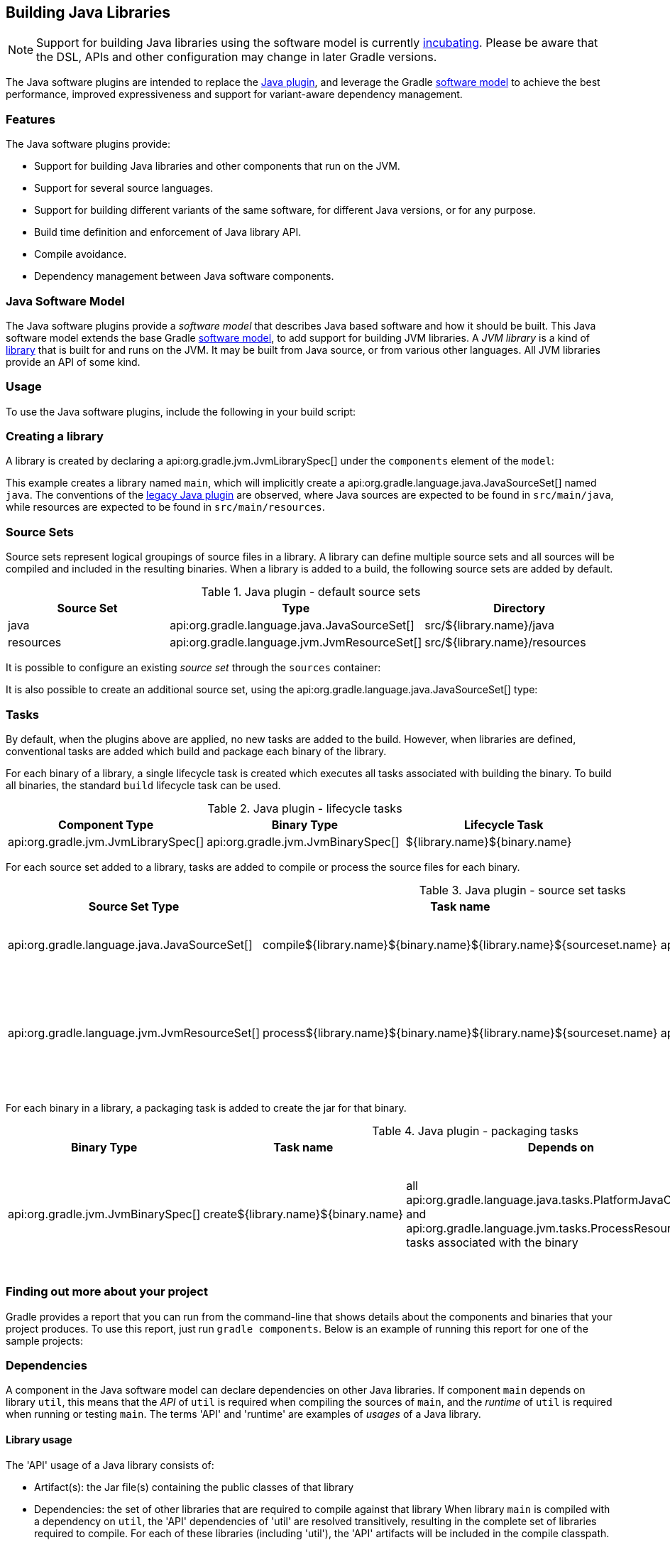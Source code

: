 // Copyright 2017 the original author or authors.
//
// Licensed under the Apache License, Version 2.0 (the "License");
// you may not use this file except in compliance with the License.
// You may obtain a copy of the License at
//
//      http://www.apache.org/licenses/LICENSE-2.0
//
// Unless required by applicable law or agreed to in writing, software
// distributed under the License is distributed on an "AS IS" BASIS,
// WITHOUT WARRANTIES OR CONDITIONS OF ANY KIND, either express or implied.
// See the License for the specific language governing permissions and
// limitations under the License.

[[java_software]]
== Building Java Libraries


[NOTE]
====
 
Support for building Java libraries using the software model is currently <<feature_lifecycle,incubating>>. Please be aware that the DSL, APIs and other configuration may change in later Gradle versions.
 
====

The Java software plugins are intended to replace the <<java_plugin,Java plugin>>, and leverage the Gradle <<software_model,software model>> to achieve the best performance, improved expressiveness and support for variant-aware dependency management.


[[sec:java_libraries_features]]
=== Features

The Java software plugins provide:

* Support for building Java libraries and other components that run on the JVM.
* Support for several source languages.
* Support for building different variants of the same software, for different Java versions, or for any purpose.
* Build time definition and enforcement of Java library API.
* Compile avoidance.
* Dependency management between Java software components.


[[sec:java_software_model]]
=== Java Software Model

The Java software plugins provide a _software model_ that describes Java based software and how it should be built. This Java software model extends the base Gradle <<software_model_concepts,software model>>, to add support for building JVM libraries. A _JVM library_ is a kind of <<library_definition,library>> that is built for and runs on the JVM. It may be built from Java source, or from various other languages. All JVM libraries provide an API of some kind.

[[sec:java_libraries_usage]]
=== Usage

To use the Java software plugins, include the following in your build script:

++++
<sample id="javaLibraryQuickstart" dir="javaLibraryPlugin/quickstart" title="Using the Java software plugins">
            <sourcefile file="build.gradle" snippet="use-plugin"/>
        </sample>
++++


[[sec:creating_a_library]]
=== Creating a library

A library is created by declaring a api:org.gradle.jvm.JvmLibrarySpec[] under the `components` element of the `model`:

++++
<sample id="javaLibraryQuickstart" dir="javaLibraryPlugin/quickstart" title="Creating a java library">
            <sourcefile file="build.gradle" snippet="single-lib"/>
            <output args="build" ignoreExtraLines="true"/>
        </sample>
++++

This example creates a library named `main`, which will implicitly create a api:org.gradle.language.java.JavaSourceSet[] named `java`. The conventions of the <<java_plugin,legacy Java plugin>> are observed, where Java sources are expected to be found in `src/main/java`, while resources are expected to be found in `src/main/resources`.

[[source_sets]]
=== Source Sets

Source sets represent logical groupings of source files in a library. A library can define multiple source sets and all sources will be compiled and included in the resulting binaries. When a library is added to a build, the following source sets are added by default.

.Java plugin - default source sets
[cols="a,a,a", options="header"]
|===
| Source Set
| Type
| Directory

| java
| api:org.gradle.language.java.JavaSourceSet[]
| src/${library.name}/java

| resources
| api:org.gradle.language.jvm.JvmResourceSet[]
| src/${library.name}/resources
|===

It is possible to configure an existing _source set_ through the `sources` container:

++++
<sample dir="javaLibraryPlugin/quickstart" id="javaLibraryQuickstart" title="Configuring a source set">
            <sourcefile file="build.gradle" snippet="configure-sourceset"/>
        </sample>
++++

It is also possible to create an additional source set, using the api:org.gradle.language.java.JavaSourceSet[] type:

++++
<sample dir="javaLibraryPlugin/quickstart" id="javaLibraryQuickstart" title="Creating a new source set">
            <sourcefile file="build.gradle" snippet="new-sourceset"/>
        </sample>
++++


[[sec:java_libraries_tasks]]
=== Tasks

By default, when the plugins above are applied, no new tasks are added to the build. However, when libraries are defined, conventional tasks are added which build and package each binary of the library.

For each binary of a library, a single lifecycle task is created which executes all tasks associated with building the binary. To build all binaries, the standard `build` lifecycle task can be used.

[[java_lifecycle_tasks]]
.Java plugin - lifecycle tasks
[cols="a,a,a", options="header"]
|===
| Component Type
| Binary Type
| Lifecycle Task

| api:org.gradle.jvm.JvmLibrarySpec[]
| api:org.gradle.jvm.JvmBinarySpec[]
| ${library.name}${binary.name}
|===

For each source set added to a library, tasks are added to compile or process the source files for each binary.

[[java_sourceset_tasks]]
.Java plugin - source set tasks
[cols="a,a,a,a", options="header"]
|===
| Source Set Type
| Task name
| Type
| Description

| api:org.gradle.language.java.JavaSourceSet[]
| compile${library.name}${binary.name}${library.name}${sourceset.name}
| api:org.gradle.language.java.tasks.PlatformJavaCompile[]
| Compiles the sources of a given source set.

| api:org.gradle.language.jvm.JvmResourceSet[]
| process${library.name}${binary.name}${library.name}${sourceset.name}
| api:org.gradle.language.jvm.tasks.ProcessResources[]
| Copies the resources in the given source set to the classes output directory.
|===

For each binary in a library, a packaging task is added to create the jar for that binary.

[[java_packaging_tasks]]
.Java plugin - packaging tasks
[cols="a,a,a,a,a", options="header"]
|===
| Binary Type
| Task name
| Depends on
| Type
| Description

| api:org.gradle.jvm.JvmBinarySpec[]
| create${library.name}${binary.name}
| all api:org.gradle.language.java.tasks.PlatformJavaCompile[] and api:org.gradle.language.jvm.tasks.ProcessResources[] tasks associated with the binary
| api:org.gradle.jvm.tasks.Jar[]
| Packages the compiled classes and processed resources of the binary.
|===


[[sec:java_libraries_finding_out_more_about_your_project]]
=== Finding out more about your project

Gradle provides a report that you can run from the command-line that shows details about the components and binaries that your project produces. To use this report, just run `gradle components`. Below is an example of running this report for one of the sample projects:

++++
<sample id="javaLibraryComponentReport" dir="javaLibraryPlugin/quickstart" title="The components report">
            <output args="components"/>
        </sample>
++++


[[dependencies]]
=== Dependencies

A component in the Java software model can declare dependencies on other Java libraries. If component `main` depends on library `util`, this means that the _API_ of `util` is required when compiling the sources of `main`, and the _runtime_ of `util` is required when running or testing `main`. The terms 'API' and 'runtime' are examples of _usages_ of a Java library.


[[sec:library_usage]]
==== Library usage

The 'API' usage of a Java library consists of: 

* Artifact(s): the Jar file(s) containing the public classes of that library
* Dependencies: the set of other libraries that are required to compile against that library
 When library `main` is compiled with a dependency on `util`, the 'API' dependencies of 'util' are resolved transitively, resulting in the complete set of libraries required to compile. For each of these libraries (including 'util'), the 'API' artifacts will be included in the compile classpath.

Similarly, the 'runtime' usage of a Java library consists of artifacts and dependencies. When a Java component is tested or bundled into an application, the runtime usage of any runtime dependencies will be resolved transitively into the set of libraries required at runtime. The runtime artifacts of these libraries will then be included in the testing or runtime classpath.

[[sec:dependency_types]]
==== Dependency types

Two types of Java library dependencies can be declared: 

* Dependencies on a library defined in a local Gradle project
* Dependencies on a library published to a Maven repository
 Dependencies onto libraries published to an Ivy repository are not yet supported.

[[sec:declaring_dependencies]]
==== Declaring dependencies

Dependencies may be declared for a specific api:org.gradle.language.java.JavaSourceSet[], for an entire api:org.gradle.jvm.JvmLibrarySpec[] or as part of the api:org.gradle.jvm.JvmApiSpec[] of a component:

++++
<sample id="javaLibraryMultiComponents" dir="javaLibraryPlugin/multiplecomponents" title="Declaring a dependency onto a library">
                <sourcefile file="build.gradle" snippet="simple-dependency"/>
                <output args="serverJar" outputFile="javaLibraryMultiComponents-serverJar.out" ignoreExtraLines="true"/>
            </sample>
++++

Dependencies declared for a source set will only be used for compiling that particular source set.

Dependencies declared for a component will be used when compiling all source sets for the component.

Dependencies declared for the component `api` are used for compiling all source sets for the component, and are also exported as part of the component's API. See <<enforcing_api_boundaries,Enforcing API boundaries at compile time>> for more details.

The previous example declares a dependency for the `java` source set of the `server` library onto the `core` library of the same project. However, it is possible to create a dependency on a library in a different project as well:

++++
<sample id="javaLibraryMultiComponents" dir="javaLibraryPlugin/multiplecomponents" title="Declaring a dependency onto a project with an explicit library">
                <sourcefile file="build.gradle" snippet="dependency-other-project"/>
                <output args="clientJar" outputFile="javaLibraryMultiComponents-clientJar.out" ignoreExtraLines="true"/>
            </sample>
++++

When the target project defines a single library, the `library` selector can be omitted altogether:

++++
<sample id="javaLibraryMultiComponents" dir="javaLibraryPlugin/multiplecomponents" title="Declaring a dependency onto a project with an implicit library">
                <sourcefile file="build.gradle" snippet="dependency-other-project-implicit-lib"/>
            </sample>
++++

Dependencies onto libraries published to Maven repositories can be declared via `module identifiers` consisting of a `group name`, a `module name` plus an optional `version selector`:

++++
<sample id="javaLibraryMultiComponents" dir="javaLibraryPlugin/multiplecomponents" title="Declaring a dependency onto a library published to a Maven repository">
                <sourcefile file="build.gradle" snippet="dependency-onto-maven-library"/>
                <output args="verifierJar" outputFile="javaLibraryMultiComponents-verifierJar.out" ignoreExtraLines="true"/>
            </sample>
++++

A shorthand notation for module identifiers can also be used:

++++
<sample id="javaLibraryMultiComponents" dir="javaLibraryPlugin/multiplecomponents" title="Declaring a module dependency using shorthand notation">
                <sourcefile file="build.gradle" snippet="shorthand-dependency-onto-maven-library"/>
            </sample>
++++

Module dependencies will be resolved against the configured repositories as usual:

++++
<sample id="javaLibraryMultiComponents" dir="javaLibraryPlugin/multiplecomponents" title="Configuring repositories for dependency resolution">
                <sourcefile file="build.gradle" snippet="configuring-repositories"/>
            </sample>
++++

The api:org.gradle.platform.base.DependencySpecContainer[] class provides a complete reference of the dependencies DSL.

[[defining_api]]
=== Defining a Library API

Every library has an API, which consists of artifacts and dependencies that are required to compile against the library. The library may be explicitly declared for a component, or may be implied based on other component metadata.

By default, all `public` types of a library are considered to be part of its API. In many cases this is not ideal; a library will contain many public types that intended for internal use within that library. By explicitly declaring an API for a Java library, Gradle can provide compile-time encapsulation of these internal-but-public types. The types to include in a library API are declared at the package level. Packages containing API types are considered to be _exported_.

By default, dependencies of a library are _not_ considered to be part of its API. By explicitly declaring a dependency as part of the library API, this dependency will then be made available to consumers when compiling. Dependencies declared this way are considered to be _exported_, and are known as 'API dependencies'.

[NOTE]
====
 
JDK 9 will introduce _Jigsaw_, the reference implementation of the _Java Module System_. Jigsaw will provide both compile-time and run-time enforcement of API encapsulation.
  
Gradle anticipates the arrival of JDK 9 and the Java Module System with an approach to specifying and enforcing API encapsulation at compile-time. This allows Gradle users to leverage the many benefits of strong encapsulation, and prepare their software projects for migration to JDK 9.
 
====


[[sec:some_terminology]]
==== Some terminology

 

* An _API_ is a set of classes, interfaces, methods that are exposed to a consumer.
* An _API specification_ is the specification of classes, interfaces or methods that belong to an API, together with the set of dependencies that are part of the API. It can be found in various forms, like `module-info.java` in Jigsaw, or the `api { ... }` block that Gradle defines as part of those stories. Usually, we can simplify this to a list of packages, called _exported packages_.
* A _runtime jar_ consists of _API classes_ and _non-API classes_ used at execution time. There can be multiple runtime jars depending on combinations of the variant dimensions: target platform, hardware infrastructure, target application server, ...
* _API classes_ are classes of a _variant_ which match the _API specification_
* _Non-API classes_ are classes of a _variant_ which do not match the _API specification_.
* A _stubbed API class_ is an _API class_ for which its implementation and non public members have been removed. It is meant to be used when a consumer is going to be compiled against an _API_.
* An _API jar_ is a collection of _API classes_. There can be multiple API jars depending on the combinations of variant dimensions.
* A _stubbed API jar_ is a collection of _stubbed API classes_. There can be multiple stubbed API jars depending on the combinations of variant dimensions.
* An _ABI (application binary interface)_ corresponds to the public signature of an API, that is to say the set of stubbed API classes that it exposes (and their API visible members).
  
We avoid the use of the term _implementation_ because it is too vague: both _API classes_ and _Non-API classes_ can have an implementation. For example, an _API class_ can be an interface, but also a concrete class. Implementation is an overloaded term in the Java ecosystem, and often refers to a class implementing an interface. This is not the case here: a concrete class can be member of an API, but to compile against an API, you don't need the implementation of the class: all you need is the signatures.
 

[[sec:specifying_api_classes]]
==== Specifying API classes


++++
<sample id="apiSpecification" dir="javaLibraryPlugin/apispec" title="Specifying api packages">
            <sourcefile file="build.gradle" snippet="specify-library-api"/>
        </sample>
++++


[[sec:specifying_api_dependencies]]
==== Specifying API dependencies


++++
<sample id="apiDependencies" dir="javaLibraryPlugin/multiplecomponents" title="Specifying api dependencies">
            <sourcefile file="build.gradle" snippet="api-dependency"/>
        </sample>
++++


[[sec:compile_avoidance]]
==== Compile avoidance

When you define an API for your library, Gradle enforces the usage of that API at compile-time. This comes with 3 direct consequences:



* Trying to use a non-API class in a dependency will now result in a compilation error.
* Changing the implementation of an API class will not result in recompilation of consumers if the ABI doesn't change (that is to say, all public methods have the same signature but not necessarily the same body).
* Changing the implementation of a non-API class will not result in recompilation of consumers. This means that changes to non-API classes will not trigger recompilation of downstream dependencies, because the ABI of the component doesn't change.
 

Given a _main_ component that exports `org.gradle`, `org.gradle.utils` and defines those classes:

++++
<sample id="apiSpecification-main-classes" dir="javaLibraryPlugin/apispec" title="Main sources">
                <sourcefile file="src/main/java/org/gradle/Person.java"/>
                <sourcefile file="src/main/java/org/gradle/internal/PersonInternal.java"/>
                <sourcefile file="src/main/java/org/gradle/utils/StringUtils.java"/>
            </sample>
++++

Compiling a component _client_ that declares a dependency onto _main_ will succeed:

++++
<sample id="apiSpecification-client" dir="javaLibraryPlugin/apispec" title="Client component">
                <sourcefile file="build.gradle" snippet="client-api"/>
                <sourcefile file="src/client/java/org/gradle/Client.java"/>
                <output args=":clientJar" ignoreExtraLines="true" outputFile="buildingJavaLibraries-compile-first.out"/>
            </sample>
++++

But trying to compile a component _brokenclient_ that declares a dependency onto _main_ but uses an non-API class of _main_ will result in a compile-time error:

++++
<sample id="apiSpecification-brokenclient" dir="javaLibraryPlugin/apispec" title="Broken client component">
                <sourcefile file="src/brokenclient/java/org/gradle/Client.java"/>
                <output args=":brokenclientJar" expectFailure="true" ignoreExtraLines="true" outputFile="buildingJavaLibraries-compile-brokenclient.out"/>
            </sample>
++++

On the other hand, if _Person.java_ in _client_ is updated and its API hasn't changed, _client_ will not be recompiled. This is in particular important for incremental builds of large projects, where we can avoid the compilation of dependencies in chain, and then dramatically reduce build duration:

++++
<sample id="apiSpecification-client" dir="javaLibraryPlugin/apispec-support" title="Recompiling the client">
                <sourcefile file="src/main/java/org/gradle/Person.java"/>
                <output args=":updateMainComponent" ignoreExtraLines="true" hidden="true" outputFile="buildingJavaLibraries-updateSources.out"/>
            </sample>
++++

++++
<sample id="apiSpecification-client" dir="javaLibraryPlugin/apispec" title="Recompiling the client">
                <output args=":clientJar" ignoreExtraLines="true" outputFile="buildingJavaLibraries-compile-avoid.out"/>
            </sample>
++++


[[sec:platform_aware_dependency_management]]
=== Platform aware dependency management


[[sec:specifying_the_target_platform]]
==== Specifying the target platform

The software model extracts the target platform as a core concept. In the Java world, this means that a library can be built, or resolved, against a specific version of Java. For example, if you compile a library for Java 5, we know that such a library can be consumed by a library built for Java 6, but the opposite is not true. Gradle lets you define which platforms a library targets, and will take care of:

 

* generating a binary for each target platform (eg, a Java 5 jar as well as a Java 6 jar)
* resolving dependencies against a matching platform
 

The `targetPlatform` DSL defines which platforms a library should be built against:

++++
<sample id="javaLibraryTargetPlatforms" dir="javaLibraryPlugin/targetplatforms" title="Declaring target platforms">
                <sourcefile file="core/build.gradle" snippet="declare-target-platforms"/>
                <output args=":core:build" ignoreExtraLines="true" outputFile="javaLibraryTargetPlatforms.out"/>
            </sample>
++++

When building the application, Gradle generates two binaries: `java5MainJar` and `java6MainJar` corresponding to the target versions of Java. These artifacts will participate in dependency resolution as described <<java_dependency_resolution,here>>.

[[sec:binary_specific_source_sets]]
==== Binary specific source sets

For each api:org.gradle.jvm.JvmLibrarySpec[] it is possible to define additional source sets for each binary. A common use case for this is having specific dependencies for each variant and source sets that conform to those dependencies. The example below configures a `java6` source set on the `main.java6Jar` binary:

++++
<sample id="javaLibraryTargetPlatforms-java6MainJar" dir="javaLibraryPlugin/targetplatforms" title="Declaring binary specific sources">
                <sourcefile file="core/build.gradle" snippet="binary-specific-sourceset"/>
                <output args="clean :core:mainJava6Jar" ignoreExtraLines="true" outputFile="javaLibraryTargetPlatforms-java6MainJar.out"/>
            </sample>
++++


[[java_dependency_resolution]]
==== Dependency resolution

When a library targets multiple versions of Java and depends on another library, Gradle will make its best effort to resolve the dependency to the most appropriate version of the dependency library. In practice, this means that Gradle chooses the _highest compatible_ version:

 

* for a binary `B` built for Java `n`
* for a dependency binary `D` built for Java `m`
* `D` is compatible with `B` if `m&lt;=n`
* for multiple compatible binaries `D(java 5), D(java 6), ...D(java m)`, choose the compatible D binary with the highest Java version
 

++++
<sample id="javaLibraryTargetPlatforms-server" dir="javaLibraryPlugin/targetplatforms" title="Declaring target platforms">
                <sourcefile file="server/build.gradle" snippet="dependency-with-platform"/>
                <output args="clean :server:build" ignoreExtraLines="true" outputFile="javaLibraryTargetPlatforms-server.out"/>
            </sample>
++++

In the example above, Gradle automatically chooses the Java 6 variant of the dependency for the Java 6 variant of the `server` component, and chooses the Java 5 version of the dependency for the Java 5 variant of the `server` component.

[[sec:custom_variant_resolution]]
=== Custom variant resolution

The Java plugin, in addition to the target platform resolution, supports resolution of custom variants. Custom variants can be defined on custom binary types, as long as they extend api:org.gradle.jvm.JarBinarySpec[]. Users interested in testing this incubating feature can check out the documentation of the api:org.gradle.platform.base.Variant[] annotation.

[[sec:testing_java_libraries]]
=== Testing Java libraries


[[sec:standalone_junit_test_suites]]
==== Standalone JUnit test suites

The Java software model supports defining standalone JUnit test suites as components of the model. Standalone test suite are components that are self contained, in the sense that there is no component under test: everything being tested must belong to the test suite sources.

A test suite is declared by creating a component of type api:org.gradle.jvm.test.JUnitTestSuiteSpec[], which is available when you apply the `junit-test-suite` plugin:

++++
<sample id="testing-junit-standalone" dir="javaLibraryPlugin/testing-junit-standalone" title="Using the JUnit plugin">
                <sourcefile file="build.gradle" snippet="use-plugin"/>
            </sample>
++++

In the example above, `test` is the name of our test suite. By convention, Gradle will create two source sets for the test suite, based on the name of the component: one for Java sources, and the other for resources: `src/test/java` and `src/test/resources`. If the component was named `integTest`, then sources and resources would have been found respectively in `src/integTest/java` and `src/integTest/resources`.

Once the component is created, the test suite can be executed running the `&lt;&lt;test suite name&gt;&gt;BinaryTest` task:

++++
<sample id="testing-junit-standalone-run" dir="javaLibraryPlugin/testing-junit-standalone" title="Executing the test suite">
                <sourcefile file="src/test/java/org/gradle/MyTest.java"/>
                <output args="testBinaryTest" ignoreExtraLines="true" outputFile="junit-standalone.out"/>
            </sample>
++++

It is possible to configure source sets in a <<source_sets,similar way as libraries>>.

A test suite being a component can also <<dependencies,declare dependencies onto other components>>.

A test suite can also contain resources, in which case it is possible to configure the resource processing task:

++++
<sample id="testing-junit-standalone-resources" dir="javaLibraryPlugin/testing-junit-standalone" title="Executing the test suite">
                <sourcefile file="build.gradle" snippet="configure-resources"/>
            </sample>
++++


[[sec:testing_jvm_libraries_with_junit]]
==== Testing JVM libraries with JUnit

It is likely that you will want to test another JVM component. The Java software model supports it exactly like standalone test suites, by just declaring an additional component under test:

++++
<sample id="testing-junit-component-under-test" dir="javaLibraryPlugin/testing-junit-component-under-test" title="Declaring a component under test">
                <sourcefile file="build.gradle" snippet="model"/>
                <output args="testMainJarBinaryTest" ignoreExtraLines="true" outputFile="junit-component-under-test.out"/>
            </sample>
++++

Note that the syntax to choose the component under test is a reference (`$.`). You can select any `JvmComponentSpec` as the component under test. It's also worth noting that when you declare a component under test, a test suite is created for each binary of the component under test (for example, if the component under test has a Java 7 and Java 8 version, 2 different test suite binaries would be automatically created).

[[declaring_java_toolchains]]
=== Declaring Java toolchains

You can declare the list of local JVM installations using the `javaInstallations` model block. Gradle will use this information to locate your JVMs and probe their versions. Please note that this information is not yet used by Gradle to select the appropriate JDK or JRE when compiling your Java sources, or when executing Java applications. A local Java installation can be declared using the `LocalJava` type, independently of the fact they are a JDK or a JRE:

++++
<sample id="javaLibraryPlugin/toolchains" dir="javaLibraryPlugin/toolchains" title="Declaring local Java installations">
            <sourcefile file="build.gradle" snippet="java-installations"/>
        </sample>
++++
